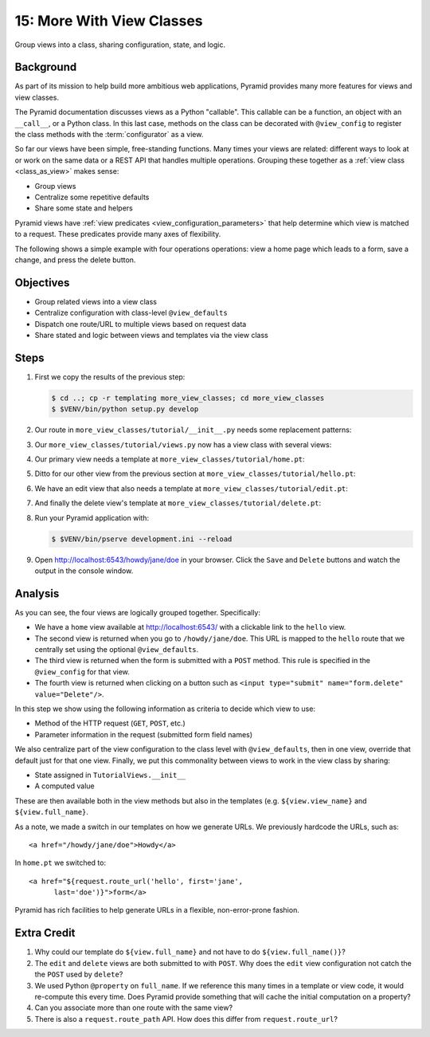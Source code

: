 ==========================
15: More With View Classes
==========================

Group views into a class, sharing configuration, state, and logic.

Background
==========

As part of its mission to help build more ambitious web applications,
Pyramid provides many more features for views and view classes.

The Pyramid documentation discusses views as a Python "callable". This
callable can be a function, an object with an ``__call__``,
or a Python class. In this last case, methods on the class can be
decorated with ``@view_config`` to register the class methods with the
:term:`configurator` as a view.

So far our views have been simple, free-standing functions. Many times
your views are related: different ways to look at or work on the same
data or a REST API that handles multiple operations. Grouping these
together as a
:ref:`view class <class_as_view>` makes sense:

- Group views

- Centralize some repetitive defaults

- Share some state and helpers

Pyramid views have
:ref:`view predicates <view_configuration_parameters>` that
help determine which view is matched to a request. These predicates
provide many axes of flexibility.

The following shows a simple example with four operations operations:
view a home page which leads to a form, save a change,
and press the delete button.

Objectives
==========

- Group related views into a view class

- Centralize configuration with class-level ``@view_defaults``

- Dispatch one route/URL to multiple views based on request data

- Share stated and logic between views and templates via the view class

Steps
=====

#. First we copy the results of the previous step:

   .. code-block:: bash

    $ cd ..; cp -r templating more_view_classes; cd more_view_classes
    $ $VENV/bin/python setup.py develop

#. Our route in ``more_view_classes/tutorial/__init__.py`` needs some
   replacement patterns:

   .. literalinclude:: more_view_classes/tutorial/__init__.py
    :linenos:

#. Our ``more_view_classes/tutorial/views.py`` now has a view class with
   several views:

   .. literalinclude:: more_view_classes/tutorial/views.py
    :linenos:

#. Our primary view needs a template at
   ``more_view_classes/tutorial/home.pt``:

   .. literalinclude:: more_view_classes/tutorial/home.pt
    :language: html

#. Ditto for our other view from the previous section at
   ``more_view_classes/tutorial/hello.pt``:

   .. literalinclude:: more_view_classes/tutorial/hello.pt
    :language: html

#. We have an edit view that also needs a template at
   ``more_view_classes/tutorial/edit.pt``:

   .. literalinclude:: more_view_classes/tutorial/edit.pt
    :language: html

#. And finally the delete view's template at
   ``more_view_classes/tutorial/delete.pt``:

   .. literalinclude:: more_view_classes/tutorial/delete.pt
    :language: html

#. Run your Pyramid application with:

   .. code-block:: bash

    $ $VENV/bin/pserve development.ini --reload

#. Open http://localhost:6543/howdy/jane/doe in your browser. Click
   the ``Save`` and ``Delete`` buttons and watch the output in the
   console window.

Analysis
========

As you can see, the four views are logically grouped together.
Specifically:

- We have a ``home`` view available at http://localhost:6543/ with
  a clickable link to the ``hello`` view.

- The second view is returned when you go to ``/howdy/jane/doe``. This
  URL is
  mapped to the ``hello`` route that we centrally set using the optional
  ``@view_defaults``.

- The third view is returned when the form is submitted with a ``POST``
  method. This rule is specified in the ``@view_config`` for that view.

- The fourth view is returned when clicking on a button such
  as ``<input type="submit" name="form.delete" value="Delete"/>``.

In this step we show using the following information as criteria to
decide which view to use:

- Method of the HTTP request (``GET``, ``POST``, etc.)

- Parameter information in the request (submitted form field names)

We also centralize part of the view configuration to the class level
with ``@view_defaults``, then in one view, override that default just
for that one view. Finally, we put this commonality between views to
work in the view class by sharing:

- State assigned in ``TutorialViews.__init__``

- A computed value

These are then available both in the view methods but also in the
templates (e.g. ``${view.view_name}`` and ``${view.full_name}``.

As a note, we made a switch in our templates on how we generate URLs.
We previously hardcode the URLs, such as::

  <a href="/howdy/jane/doe">Howdy</a>

In ``home.pt`` we switched to::

  <a href="${request.route_url('hello', first='jane',
        last='doe')}">form</a>

Pyramid has rich facilities to help generate URLs in a flexible,
non-error-prone fashion.

Extra Credit
============

#. Why could our template do ``${view.full_name}`` and not have to do
   ``${view.full_name()}``?

#. The ``edit`` and ``delete`` views are both submitted to with
   ``POST``. Why does the ``edit`` view configuration not catch the
   the ``POST`` used by ``delete``?

#. We used Python ``@property`` on ``full_name``. If we reference this
   many times in a template or view code, it would re-compute this
   every time. Does Pyramid provide something that will cache the initial
   computation on a property?

#. Can you associate more than one route with the same view?

#. There is also a ``request.route_path`` API.  How does this differ from 
   ``request.route_url``?

.. seealso:: :ref:`class_as_view`, `Weird Stuff You Can Do With
   URL Dispatch <http://www.plope.com/weird_pyramid_urldispatch>`_

